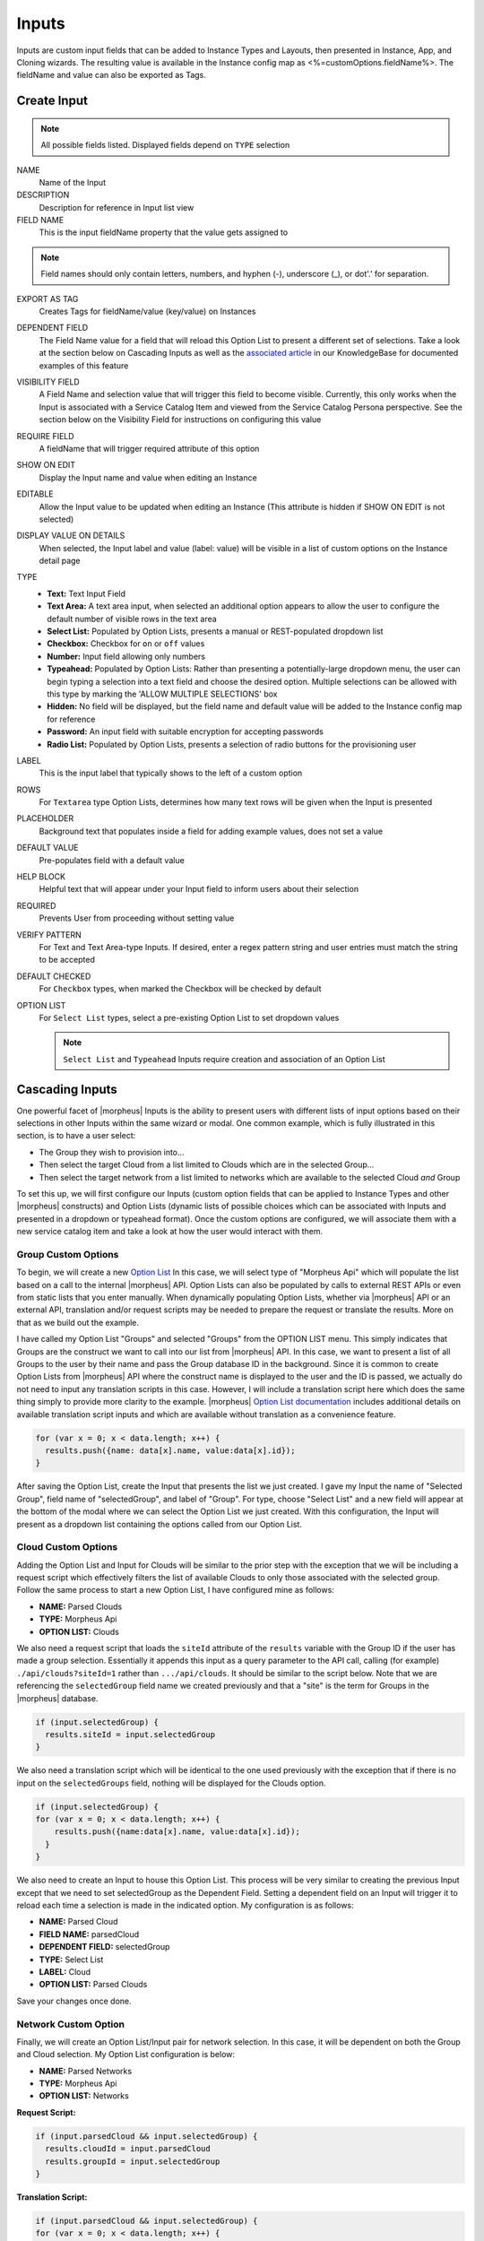 Inputs
------

Inputs are custom input fields that can be added to Instance Types and Layouts, then presented in Instance, App, and Cloning wizards. The resulting value is available in the Instance config map as <%=customOptions.fieldName%>. The fieldName and value can also be exported as Tags.

.. image:: /images/provisioning/library/new_option_type.png
   :align: center
   :scale: 40%

Create Input
^^^^^^^^^^^^

.. note:: All possible fields listed. Displayed fields depend on ``TYPE`` selection

NAME
 Name of the Input
DESCRIPTION
 Description for reference in Input list view
FIELD NAME
 This is the input fieldName property that the value gets assigned to

.. note:: Field names should only contain letters, numbers, and hyphen (-), underscore (_), or dot'.' for separation.

EXPORT AS TAG
 Creates Tags for fieldName/value (key/value) on Instances
DEPENDENT FIELD
 The Field Name value for a field that will reload this Option List to present a different set of selections. Take a look at the section below on Cascading Inputs as well as the `associated article <https://support.morpheusdata.com/s/article/How-to-create-option-lists?language=en_US>`_ in our KnowledgeBase for documented examples of this feature
VISIBILITY FIELD
 A Field Name and selection value that will trigger this field to become visible. Currently, this only works when the Input is associated with a Service Catalog Item and viewed from the Service Catalog Persona perspective. See the section below on the Visibility Field for instructions on configuring this value
REQUIRE FIELD
 A fieldName that will trigger required attribute of this option
SHOW ON EDIT
 Display the Input name and value when editing an Instance
EDITABLE
 Allow the Input value to be updated when editing an Instance (This attribute is hidden if SHOW ON EDIT is not selected)
DISPLAY VALUE ON DETAILS
 When selected, the Input label and value (label: value) will be visible in a list of custom options on the Instance detail page
TYPE
  - **Text:** Text Input Field

  - **Text Area:** A text area input, when selected an additional option appears to allow the user to configure the default number of visible rows in the text area

  - **Select List:** Populated by Option Lists, presents a manual or REST-populated dropdown list

  - **Checkbox:** Checkbox for ``on`` or ``off`` values

  - **Number:** Input field allowing only numbers

  - **Typeahead:** Populated by Option Lists: Rather than presenting a potentially-large dropdown menu, the user can begin typing a selection into a text field and choose the desired option. Multiple selections can be allowed with this type by marking the 'ALLOW MULTIPLE SELECTIONS' box

  - **Hidden:** No field will be displayed, but the field name and default value will be added to the Instance config map for reference

  - **Password:** An input field with suitable encryption for accepting passwords

  - **Radio List:** Populated by Option Lists, presents a selection of radio buttons for the provisioning user
LABEL
 This is the input label that typically shows to the left of a custom option
ROWS
 For ``Textarea`` type Option Lists, determines how many text rows will be given when the Input is presented
PLACEHOLDER
 Background text that populates inside a field for adding example values, does not set a value
DEFAULT VALUE
 Pre-populates field with a default value
HELP BLOCK
 Helpful text that will appear under your Input field to inform users about their selection
REQUIRED
 Prevents User from proceeding without setting value
VERIFY PATTERN
 For Text and Text Area-type Inputs. If desired, enter a regex pattern string and user entries must match the string to be accepted

 .. toggle-header:: :header: **Verify Pattern Demo**

     .. raw:: html

         <div style="position: relative; padding-bottom: 56.25%; height: 0; overflow: hidden; max-width: 100%; height: auto;">
             <iframe src="//www.youtube.com/embed/-a46JLKJYHQ" frameborder="0" allowfullscreen style="position: absolute; top: 0; left: 0; width: 100%; height: 100%;"></iframe>
         </div>

     |
DEFAULT CHECKED
 For ``Checkbox`` types, when marked the Checkbox will be checked by default
OPTION LIST
 For ``Select List`` types, select a pre-existing Option List to set dropdown values

 .. NOTE:: ``Select List`` and ``Typeahead`` Inputs require creation and association of an Option List

Cascading Inputs
^^^^^^^^^^^^^^^^

One powerful facet of |morpheus| Inputs is the ability to present users with different lists of input options based on their selections in other Inputs within the same wizard or modal. One common example, which is fully illustrated in this section, is to have a user select:

- The Group they wish to provision into...
- Then select the target Cloud from a list limited to Clouds which are in the selected Group...
- Then select the target network from a list limited to networks which are available to the selected Cloud *and* Group

To set this up, we will first configure our Inputs (custom option fields that can be applied to Instance Types and other |morpheus| constructs) and Option Lists (dynamic lists of possible choices which can be associated with Inputs and presented in a dropdown or typeahead format). Once the custom options are configured, we will associate them with a new service catalog item and take a look at how the user would interact with them.

Group Custom Options
````````````````````

To begin, we will create a new `Option List <https://docs.morpheusdata.com/en/latest/provisioning/library/library.html#option-lists>`_ In this case, we will select type of "Morpheus Api" which will populate the list based on a call to the internal |morpheus| API. Option Lists can also be populated by calls to external REST APIs or even from static lists that you enter manually. When dynamically populating Option Lists, whether via |morpheus| API or an external API, translation and/or request scripts may be needed to prepare the request or translate the results. More on that as we build out the example.

I have called my Option List "Groups" and selected "Groups" from the OPTION LIST menu. This simply indicates that Groups are the construct we want to call into our list from |morpheus| API. In this case, we want to present a list of all Groups to the user by their name and pass the Group database ID in the background. Since it is common to create Option Lists from |morpheus| API where the construct name is displayed to the user and the ID is passed, we actually do not need to input any translation scripts in this case. However, I will include a translation script here which does the same thing simply to provide more clarity to the example. |morpheus| `Option List documentation <https://docs.morpheusdata.com/en/latest/library/options/option_lists.html>`_ includes additional details on available translation script inputs and which are available without translation as a convenience feature.

.. code-block:: javascript

   for (var x = 0; x < data.length; x++) {
     results.push({name: data[x].name, value:data[x].id});
   }

After saving the Option List, create the Input that presents the list we just created. I gave my Input the name of "Selected Group", field name of "selectedGroup", and label of "Group". For type, choose "Select List" and a new field will appear at the bottom of the modal where we can select the Option List we just created. With this configuration, the Input will present as a dropdown list containing the options called from our Option List.

Cloud Custom Options
````````````````````

Adding the Option List and Input for Clouds will be similar to the prior step with the exception that we will be including a request script which effectively filters the list of available Clouds to only those associated with the selected group. Follow the same process to start a new Option List, I have configured mine as follows:

- **NAME:** Parsed Clouds
- **TYPE:** Morpheus Api
- **OPTION LIST:** Clouds

We also need a request script that loads the ``siteId`` attribute of the ``results`` variable with the Group ID if the user has made a group selection. Essentially it appends this input as a query parameter to the API call, calling (for example) ``./api/clouds?siteId=1`` rather than ``.../api/clouds``. It should be similar to the script below. Note that we are referencing the ``selectedGroup`` field name we created previously and that a "site" is the term for Groups in the |morpheus| database.

.. code-block:: javascript

    if (input.selectedGroup) {
      results.siteId = input.selectedGroup
    }

We also need a translation script which will be identical to the one used previously with the exception that if there is no input on the ``selectedGroups`` field, nothing will be displayed for the Clouds option.

.. code-block:: javascript

   if (input.selectedGroup) {
   for (var x = 0; x < data.length; x++) {
       results.push({name:data[x].name, value:data[x].id});
     }
   }

We also need to create an Input to house this Option List. This process will be very similar to creating the previous Input except that we need to set selectedGroup as the Dependent Field. Setting a dependent field on an Input will trigger it to reload each time a selection is made in the indicated option. My configuration is as follows:

- **NAME:** Parsed Cloud
- **FIELD NAME:** parsedCloud
- **DEPENDENT FIELD:** selectedGroup
- **TYPE:** Select List
- **LABEL:** Cloud
- **OPTION LIST:** Parsed Clouds

Save your changes once done.

Network Custom Option
``````````````````````

Finally, we will create an Option List/Input pair for network selection. In this case, it will be dependent on both the Group and Cloud selection. My Option List configuration is below:

- **NAME:** Parsed Networks
- **TYPE:** Morpheus Api
- **OPTION LIST:** Networks

**Request Script:**

.. code-block:: javascript

  if (input.parsedCloud && input.selectedGroup) {
    results.cloudId = input.parsedCloud
    results.groupId = input.selectedGroup
  }

**Translation Script:**

.. code-block:: javascript

  if (input.parsedCloud && input.selectedGroup) {
  for (var x = 0; x < data.length; x++) {
      results.push({name:data[x].name, value:data[x].id});
    }
  }

The Input is configured as follows:

- **NAME:** Parsed Networks
- **FIELD NAME:** parsedNetwork
- **DEPENDENT FIELD:** parsedCloud
- **TYPE:** Select List
- **LABEL:** Network
- **OPTION LIST:** Parsed Networks

Setting Custom Options at Provision Time
````````````````````````````````````````

At this point, our dependent options are ready to be applied to custom Instance Types, Workflows or Service Catalog items as needed. When creating them, we can select an unlimited number of Inputs from a typeahead field on the create modal and they will be presented when a user goes to provision that element or run that Workflow. As an example, I have created a Service Catalog item that incorporates the three Inputs we have created. You can see how the dependent fields reload and present different options based on my selections.

.. image:: /images/provisioning/library/cascadingOptionList.gif

Visibility Field
^^^^^^^^^^^^^^^^

The Input Visibility field allows users to set conditions under which the Input field is displayed. Visibility field accepts ``fieldName:value`` or ``fieldName:(regex)``, where "fieldName" equals the fieldName of another Input which will determine the visibility of this Input, and "value" equals the target value of the other Input (or a regex pattern that matches to the values that meet your desired conditions). You can simply enter "fieldName" when visibility should be triggered when any value is entered. When the value of the target Input matches the "value" or "(regex)" set in the Visibility field, this Input will be displayed. When the value of the target Input does not match "value" or satisfy the "(regex)" set in the Visibility field, this Input will not be displayed.

Expanding on the simplified example above, we could trigger visibility based on any one of multiple selections from the same Input by using a different regular expression, such as ``color:(red|blue|yellow)``. Additionally, we are not restricted to the conditions of just one Input to determine visibility as the following would also be valid: ``color:(red|blue|yellow),shape:(square)``. In the previous example, the Input "Color" would have to be set to red, blue, or yellow `OR` the Input "Shape" would have to be set to square in order to trigger visibility of the Input currently being configured. Prepend the previous example with ``matchAll::`` in order to require both conditions to be met rather than one or the other (ex. ``matchAll::color:(red|blue|yellow),shape:(square)``).

Required Field
^^^^^^^^^^^^^^

The Required field allows for Inputs to be conditionally required. In this field, enter the Field Name value for another Input and, if that Input is filled by the user, the current Input will become required. This feature could also be used in conjunction with the Visibility field described above in that you may want a field to be required when visible but not required when hidden. Below is a simple abstract example showing how the second displayed Input becomes required when the first displayed Input is filled.

.. image:: /images/provisioning/library/required.gif
